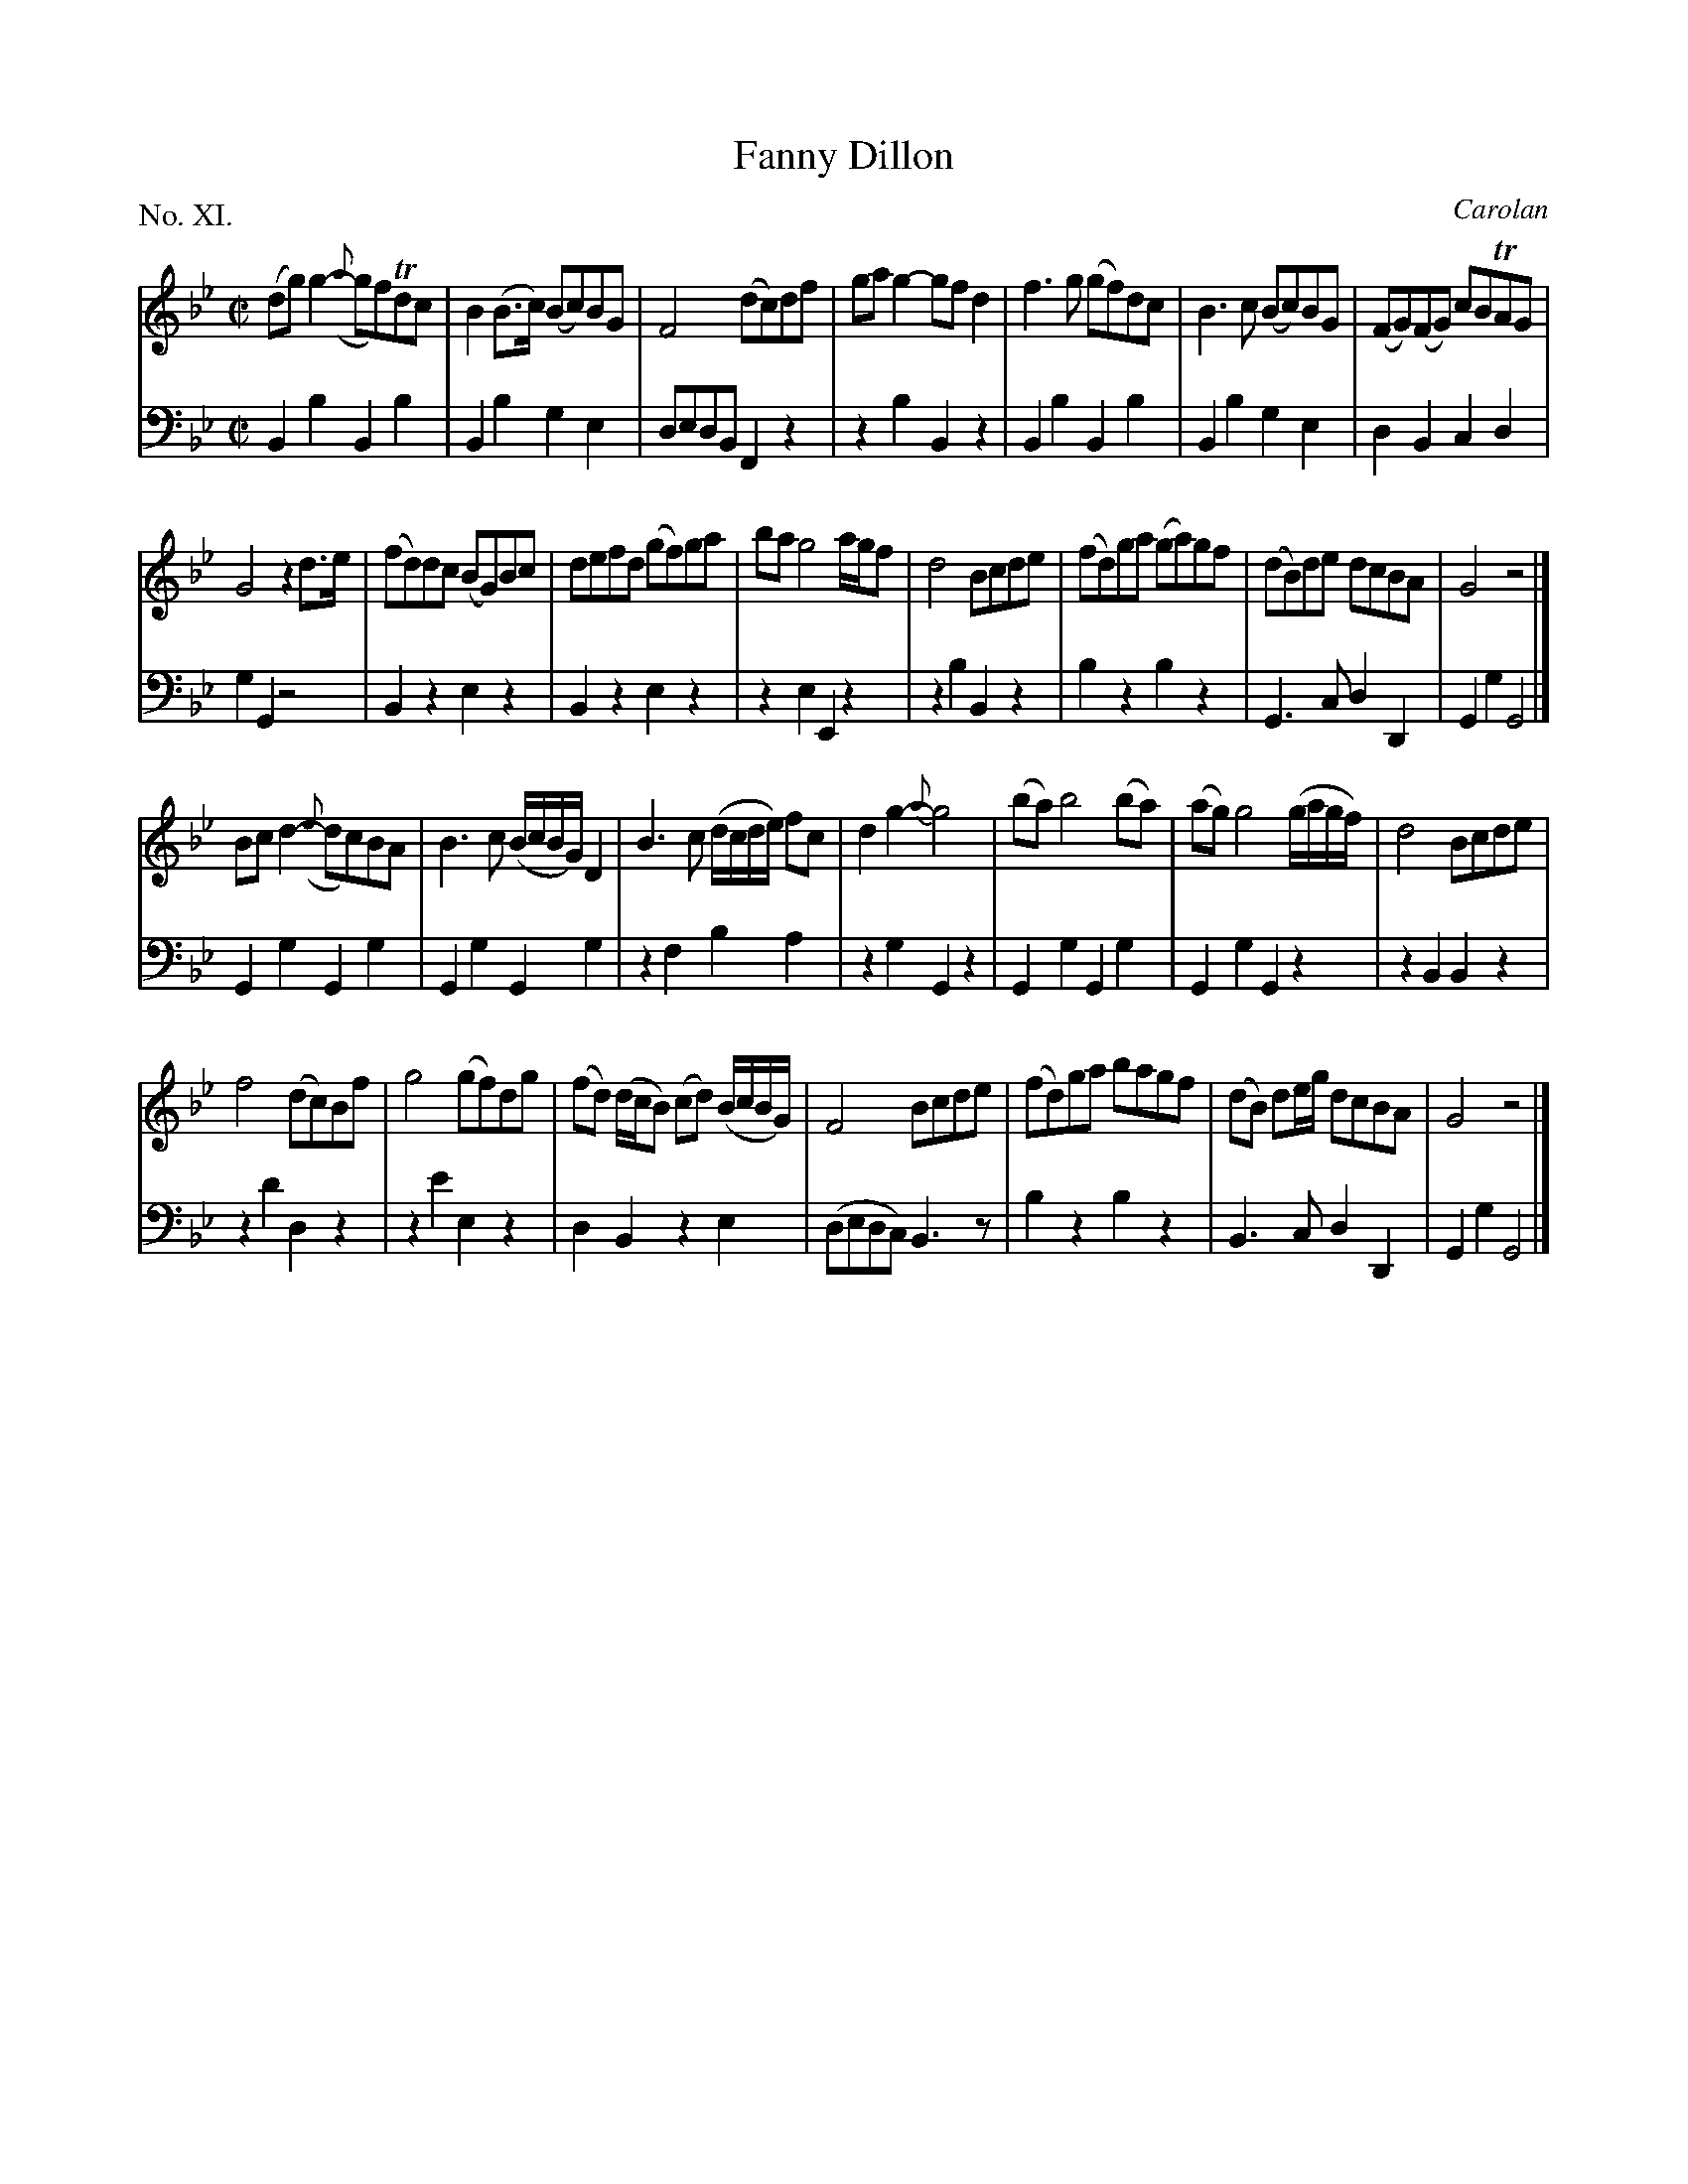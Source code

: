 X: 11
T: Fanny Dillon
C: Carolan
%R: reel
B: "The Hibernian Muse" p.7
F: http://imslp.org/wiki/The_Hibernian_Muse_%28Various%29
Z: 2015 John Chambers <jc:trillian.mit.edu>
P: No. XI.
M: C|
L: 1/8
K: Gm
% - - - - - - - - - - - - - - - - - - - - - - - - - - - - -
V: 1
(dg)g2- ({a}gf)Tdc | B2(B>c) (Bc)BG | F4 (dc)df |\
gag2- gfd2 | f3g (gf)dc | B3c (Bc)BG | (FG)(FG) cBTAG |
G4 z2d>e | (fd)dc (BG)Bc | defd (gf)ga | ba g4 a/g/f |\
d4 Bcde | (fd)ga (ga)gf | (dB)de dcBA | G4 z4 |]
Bcd2- ({e}dc)BA | B3c (B/c/B/G/) D2 | B3c (d/c/d/e/) fc | d2g2- {a}g4 |\
(ba) b4 (ba) | (ag) g4 (g/a/g/f/) | d4 Bcde |
f4 (dc)Bf | g4 (gf)dg | (fd) (d/c/B) (cd) (B/c/B/G/) | F4 Bcde |\
(fd)ga bagf | (dB) de/g/ dcBA | G4 z4 |]
% - - - - - - - - - - - - - - - - - - - - - - - - - - - - -
V: 2 clef=bass middle=d
B2b2 B2b2 | B2b2 g2e2 | dedB F2z2 |\
z2b2 B2z2 | B2b2 B2b2 | B2b2 g2e2 | d2B2 c2d2 |
g2G2 z4 | B2z2 e2z2 | B2z2 e2z2 | z2e2 E2z2 |\
z2b2 B2z2 | b2z2 b2z2 | G3c d2D2 | G2g2 G4 |]
G2g2 G2g2 | G2g2 G2g2 | z2f2 b2a2 | z2g2 G2z2 |\
G2g2 G2g2 | G2g2 G2z2 | z2B2B2z2 |
z2d'2 d2z2 | z2e'2 e2z2 | d2B2 z2e2 | (dedc) B3z |\
b2z2 b2z2 | B3c d2D2 | G2g2 G4 |]
